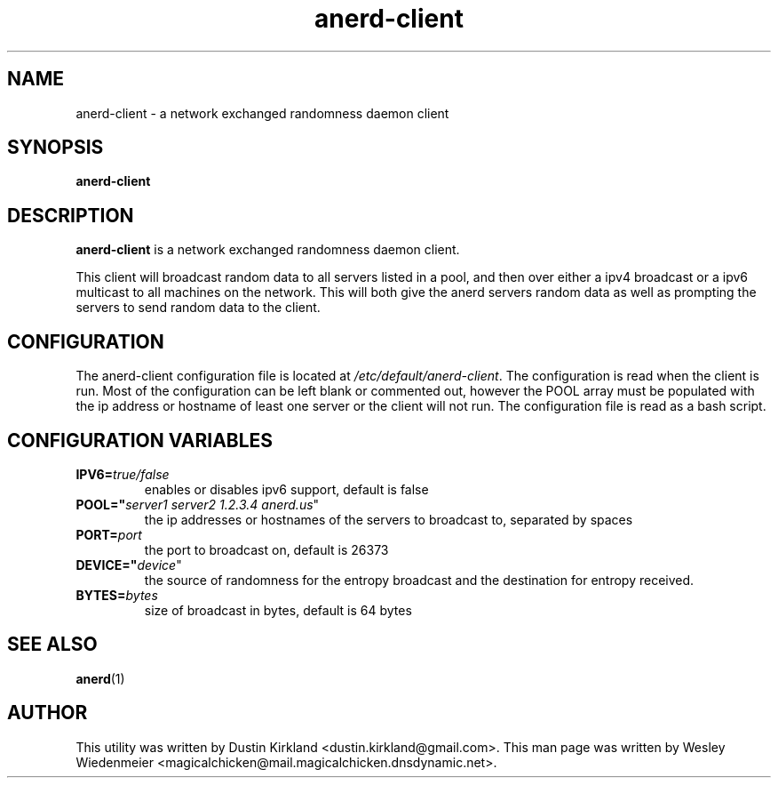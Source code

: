 .TH anerd\-client 1 "28 November 2012" anerd\-client "anerd-client"
.SH NAME
anerd-client \- a network exchanged randomness daemon client

.SH SYNOPSIS
\fBanerd\-client\fP

.SH DESCRIPTION
\fBanerd\-client\fP is a network exchanged randomness daemon
client.

This client will broadcast random data to all servers listed in a pool, and then over either a ipv4 broadcast or a ipv6 multicast to all machines on the network.  This will both give the anerd servers random data as well as prompting the servers to send random data to the client.

.SH CONFIGURATION
The anerd\-client configuration file is located at \fI/etc/default/anerd-client\fP. The configuration is read when the client is run. Most of the configuration can be left blank or commented out, however the POOL array must be populated with the ip address or hostname of least one server or the client will not run. The configuration file is read as a bash script.

.SH CONFIGURATION VARIABLES
.TP
.B IPV6=\fItrue/false\fR
enables or disables ipv6 support, default is false
.TP
.B POOL="\fIserver1 server2 1.2.3.4 anerd.us\fR"
the ip addresses or hostnames of the servers to broadcast to, separated by spaces
.TP
.B PORT=\fIport\fR
the port to broadcast on, default is 26373
.TP
.B DEVICE="\fIdevice\fR"
the source of randomness for the entropy broadcast and the destination for entropy received.
.TP
.B BYTES=\fIbytes\fR
size of broadcast in bytes, default is 64 bytes

.SH SEE ALSO
\fBanerd\fP(1)

.SH AUTHOR
This utility was written by Dustin Kirkland <dustin.kirkland@gmail.com>. This man page
was written by Wesley Wiedenmeier
<magicalchicken@mail.magicalchicken.dnsdynamic.net>.
